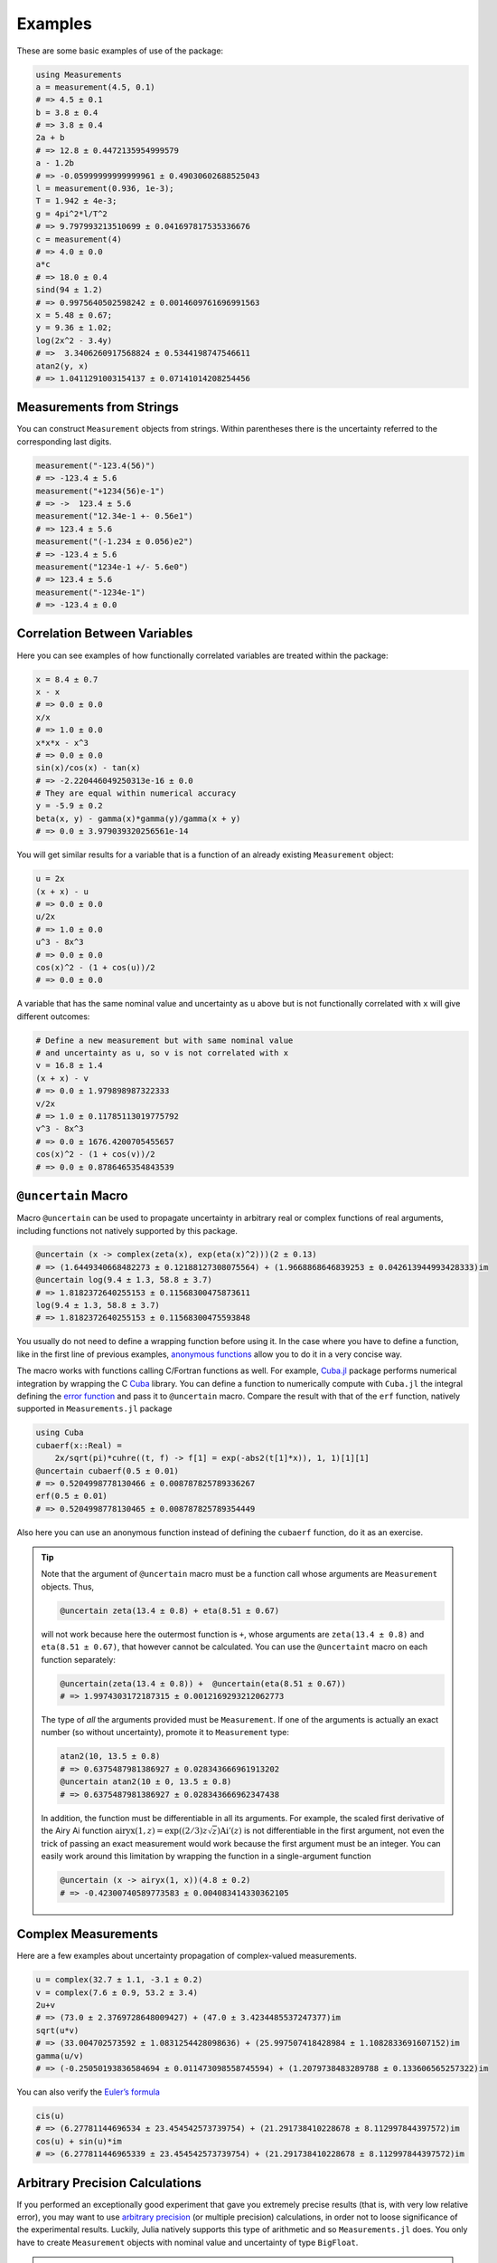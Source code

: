 Examples
--------

These are some basic examples of use of the package:

.. code-block:: julia

    using Measurements
    a = measurement(4.5, 0.1)
    # => 4.5 ± 0.1
    b = 3.8 ± 0.4
    # => 3.8 ± 0.4
    2a + b
    # => 12.8 ± 0.4472135954999579
    a - 1.2b
    # => -0.05999999999999961 ± 0.49030602688525043
    l = measurement(0.936, 1e-3);
    T = 1.942 ± 4e-3;
    g = 4pi^2*l/T^2
    # => 9.797993213510699 ± 0.041697817535336676
    c = measurement(4)
    # => 4.0 ± 0.0
    a*c
    # => 18.0 ± 0.4
    sind(94 ± 1.2)
    # => 0.9975640502598242 ± 0.0014609761696991563
    x = 5.48 ± 0.67;
    y = 9.36 ± 1.02;
    log(2x^2 - 3.4y)
    # =>  3.3406260917568824 ± 0.5344198747546611
    atan2(y, x)
    # => 1.0411291003154137 ± 0.07141014208254456

Measurements from Strings
~~~~~~~~~~~~~~~~~~~~~~~~~

You can construct ``Measurement`` objects from strings.  Within parentheses
there is the uncertainty referred to the corresponding last digits.

.. code-block:: julia

   measurement("-123.4(56)")
   # => -123.4 ± 5.6
   measurement("+1234(56)e-1")
   # => ->  123.4 ± 5.6
   measurement("12.34e-1 +- 0.56e1")
   # => 123.4 ± 5.6
   measurement("(-1.234 ± 0.056)e2")
   # => -123.4 ± 5.6
   measurement("1234e-1 +/- 5.6e0")
   # => 123.4 ± 5.6
   measurement("-1234e-1")
   # => -123.4 ± 0.0

Correlation Between Variables
~~~~~~~~~~~~~~~~~~~~~~~~~~~~~

Here you can see examples of how functionally correlated variables are treated
within the package:

.. code-block:: julia

    x = 8.4 ± 0.7
    x - x
    # => 0.0 ± 0.0
    x/x
    # => 1.0 ± 0.0
    x*x*x - x^3
    # => 0.0 ± 0.0
    sin(x)/cos(x) - tan(x)
    # => -2.220446049250313e-16 ± 0.0
    # They are equal within numerical accuracy
    y = -5.9 ± 0.2
    beta(x, y) - gamma(x)*gamma(y)/gamma(x + y)
    # => 0.0 ± 3.979039320256561e-14

You will get similar results for a variable that is a function of an already
existing ``Measurement`` object:

.. code-block:: julia

    u = 2x
    (x + x) - u
    # => 0.0 ± 0.0
    u/2x
    # => 1.0 ± 0.0
    u^3 - 8x^3
    # => 0.0 ± 0.0
    cos(x)^2 - (1 + cos(u))/2
    # => 0.0 ± 0.0

A variable that has the same nominal value and uncertainty as ``u`` above but is
not functionally correlated with ``x`` will give different outcomes:

.. code-block:: julia

    # Define a new measurement but with same nominal value
    # and uncertainty as u, so v is not correlated with x
    v = 16.8 ± 1.4
    (x + x) - v
    # => 0.0 ± 1.979898987322333
    v/2x
    # => 1.0 ± 0.11785113019775792
    v^3 - 8x^3
    # => 0.0 ± 1676.4200705455657
    cos(x)^2 - (1 + cos(v))/2
    # => 0.0 ± 0.8786465354843539

``@uncertain`` Macro
~~~~~~~~~~~~~~~~~~~~

Macro ``@uncertain`` can be used to propagate uncertainty in arbitrary real or
complex functions of real arguments, including functions not natively supported
by this package.

.. code-block:: julia

    @uncertain (x -> complex(zeta(x), exp(eta(x)^2)))(2 ± 0.13)
    # => (1.6449340668482273 ± 0.12188127308075564) + (1.9668868646839253 ± 0.042613944993428333)im
    @uncertain log(9.4 ± 1.3, 58.8 ± 3.7)
    # => 1.8182372640255153 ± 0.11568300475873611
    log(9.4 ± 1.3, 58.8 ± 3.7)
    # => 1.8182372640255153 ± 0.11568300475593848

You usually do not need to define a wrapping function before using it.  In the
case where you have to define a function, like in the first line of previous
examples, `anonymous functions
<http://docs.julialang.org/en/stable/manual/functions/#anonymous-functions>`__
allow you to do it in a very concise way.

The macro works with functions calling C/Fortran functions as well.  For
example, `Cuba.jl <https://github.com/giordano/Cuba.jl>`__ package performs
numerical integration by wrapping the C `Cuba <http://www.feynarts.de/cuba/>`__
library.  You can define a function to numerically compute with ``Cuba.jl`` the
integral defining the `error function
<https://en.wikipedia.org/wiki/Error_function>`__ and pass it to ``@uncertain``
macro.  Compare the result with that of the ``erf`` function, natively supported
in ``Measurements.jl`` package

.. code-block:: julia

    using Cuba
    cubaerf(x::Real) =
        2x/sqrt(pi)*cuhre((t, f) -> f[1] = exp(-abs2(t[1]*x)), 1, 1)[1][1]
    @uncertain cubaerf(0.5 ± 0.01)
    # => 0.5204998778130466 ± 0.008787825789336267
    erf(0.5 ± 0.01)
    # => 0.5204998778130465 ± 0.008787825789354449

Also here you can use an anonymous function instead of defining the ``cubaerf``
function, do it as an exercise.

.. Tip::

   Note that the argument of ``@uncertain`` macro must be a function call whose
   arguments are ``Measurement`` objects.  Thus,

   .. code-block:: julia

      @uncertain zeta(13.4 ± 0.8) + eta(8.51 ± 0.67)

   will not work because here the outermost function is ``+``, whose arguments
   are ``zeta(13.4 ± 0.8)`` and ``eta(8.51 ± 0.67)``, that however cannot be
   calculated.  You can use the ``@uncertaint`` macro on each function
   separately:

   .. code-block:: julia

      @uncertain(zeta(13.4 ± 0.8)) +  @uncertain(eta(8.51 ± 0.67))
      # => 1.9974303172187315 ± 0.0012169293212062773

   The type of *all* the arguments provided must be ``Measurement``.  If one of
   the arguments is actually an exact number (so without uncertainty), promote
   it to ``Measurement`` type:

   .. code-block:: julia

       atan2(10, 13.5 ± 0.8)
       # => 0.6375487981386927 ± 0.028343666961913202
       @uncertain atan2(10 ± 0, 13.5 ± 0.8)
       # => 0.6375487981386927 ± 0.028343666962347438

   In addition, the function must be differentiable in all its arguments.  For
   example, the scaled first derivative of the Airy Ai function
   :math:`\text{airyx}(1, z) = \exp((2/3) z \sqrt{z})\text{Ai}'(z)` is not
   differentiable in the first argument, not even the trick of passing an exact
   measurement would work because the first argument must be an integer.  You
   can easily work around this limitation by wrapping the function in a
   single-argument function

   .. code-block:: julia

       @uncertain (x -> airyx(1, x))(4.8 ± 0.2)
       # => -0.42300740589773583 ± 0.004083414330362105

Complex Measurements
~~~~~~~~~~~~~~~~~~~~

Here are a few examples about uncertainty propagation of complex-valued
measurements.

.. code-block:: julia

    u = complex(32.7 ± 1.1, -3.1 ± 0.2)
    v = complex(7.6 ± 0.9, 53.2 ± 3.4)
    2u+v
    # => (73.0 ± 2.3769728648009427) + (47.0 ± 3.4234485537247377)im
    sqrt(u*v)
    # => (33.004702573592 ± 1.0831254428098636) + (25.997507418428984 ± 1.1082833691607152)im
    gamma(u/v)
    # => (-0.25050193836584694 ± 0.011473098558745594) + (1.2079738483289788 ± 0.133606565257322)im

You can also verify the `Euler’s formula
<https://en.wikipedia.org/wiki/Euler%27s_formula>`__

.. code-block:: julia

    cis(u)
    # => (6.27781144696534 ± 23.454542573739754) + (21.291738410228678 ± 8.112997844397572)im
    cos(u) + sin(u)*im
    # => (6.277811446965339 ± 23.454542573739754) + (21.291738410228678 ± 8.112997844397572)im

Arbitrary Precision Calculations
~~~~~~~~~~~~~~~~~~~~~~~~~~~~~~~~

If you performed an exceptionally good experiment that gave you extremely
precise results (that is, with very low relative error), you may want to use
`arbitrary precision
<http://docs.julialang.org/en/stable/manual/integers-and-floating-point-numbers/#arbitrary-precision-arithmetic>`__
(or multiple precision) calculations, in order not to loose significance of the
experimental results.  Luckily, Julia natively supports this type of arithmetic
and so ``Measurements.jl`` does.  You only have to create ``Measurement``
objects with nominal value and uncertainty of type ``BigFloat``.

.. Tip::

   As explained in the `Julia documentation
   <http://docs.julialang.org/en/stable/stdlib/numbers/#Base.BigFloat>`__, it is
   better to use the ``big`` string literal to initialize an arbitrary precision
   floating point constant, instead of the ``BigFloat`` and ``big`` functions.
   See examples below.

For example, you want to measure a quantity that is the product of two
observables :math:`a` and :math:`b`, and the expected value of the product is
:math:`12.00000007`.  You measure :math:`a = 3.00000001 \pm (1\times 10^{-17})`
and :math:`b = 4.00000001 \pm (1\times 10^{-17})` and want to compute the
standard score of the product with :func:`stdscore`.  Using the ability of
``Measurements.jl`` to perform arbitrary precision calculations you discover
that

.. code-block:: julia

   a = big"3.00000001" ± big"1e-17"
   b = big"4.00000001" ± big"1e-17"
   stdscore(a*b, 12.00000007)
   # => -7.25510901439718980095468884170649047384323406887854411581099003148365616351548

the measurement significantly differs from the expected value and you make a
great discovery.  Instead, if you used double precision accuracy, you would have
wrongly found that your measurement is consistent with the expected value:

.. code-block:: julia

   stdscore((3.00000001 ± 1e-17)*(4.00000001 ± 1e-17), 12.00000007)
   # => 0.0

and you would have missed an important prize due to the use of an incorrect
arithmetic.

Of course, you can perform any mathematical operation supported in
``Measurements.jl`` using arbitrary precision arithmetic:

.. code-block:: julia

    hypot(a, b)
    # => 5.000000014000000000399999998880000003119999991353600023834879934652928178154746 ± 9.999999999999999999999999999999999999999999999999999999999999999999999999999967e-18
    log(2a)^b
    # => 1.030668110995484938037006520012324656386442805506891265153048683619922226691323e+01 ± 9.744450581349821315555305038012032439062183433587962363526314884889736017119502e-17

Operations with Arrays and Linear Algebra
~~~~~~~~~~~~~~~~~~~~~~~~~~~~~~~~~~~~~~~~~

You can create arrays of ``Measurement`` objects and perform mathematical
operations on them in the most natural way possible:

.. code-block:: julia

    A = [1.03 ± 0.14, 2.88 ± 0.35, 5.46 ± 0.97]
    B = [0.92 ± 0.11, 3.14 ± 0.42, 4.67 ± 0.58]
    exp.(sqrt.(B)) - log.(A)
    # => 3-element Array{Measurements.Measurement{Float64},1}:
    #      2.57996±0.202151
    #      4.82484±0.707663
    #      6.98252±1.17829
    cos.(A).^2 + sin.(A).^2
    # 3-element Array{Measurements.Measurement{Float64},1}:
    #     1.0±0.0
    #     1.0±0.0
    #     1.0±0.0

If you originally have separate arrays of values and uncertainties, you can
create an array of ``Measurement`` objects by providing ``measurement`` with
those arrays (remember to use the `dot syntax
<http://docs.julialang.org/en/stable/manual/functions/#man-dot-vectorizing>`__
for vectorizing functions):

.. code-block:: julia

    C = measurement.([174.9, 253.8, 626.1], [12.2, 19.4, 38.5])
    # => 3-element Array{Measurements.Measurement{Float64},1}:
    #     174.9±12.2
    #     253.8±19.4
    #     626.1±38.5
    sum(C)
    # => 1054.8000000000002 ± 44.80457565918909
    mean(C)
    # => 351.6000000000001 ± 14.93485855306303

.. Tip::

   ``prod`` and ``sum`` (and ``mean``, which relies on ``sum``) functions work
   out-of-the-box with any iterable of ``Measurement`` objects, like arrays or
   tuples.  However, these functions have faster methods (quadratic in the
   number of elements) when operating on an array of ``Measurement``s than on a
   tuple (in this case the computational complexity is cubic in the number of
   elements), so you should use an array if performance is crucial for you, in
   particular for large collections of measurements.

Some `linear algebra <http://docs.julialang.org/en/stable/stdlib/linalg/>`__
functions work out-of-the-box, without defining specific methods for them.  For
example, you can solve linear systems, do matrix multiplication and dot product
between vectors, find inverse, determinant, and trace of a matrix, do QR
factorization, etc.

.. code-block:: julia

   A = [(14 ± 0.1) (23 ± 0.2); (-12 ± 0.3) (24 ± 0.4)]
   b = [(7 ± 0.5), (-13 ± 0.6)]
   # Solve the linear system Ax = b
   x = A \ b
   # => 2-element Array{Measurements.Measurement{Float64},1}:
   #      0.763072±0.0313571
   #     -0.160131±0.0177963
   # Verify this is the correct solution of the system
   A * x # This should be equal to `b`
   # => 2-element Array{Measurements.Measurement{Float64},1}:
   #       7.0±0.5
   #     -13.0±0.6
   dot(x, b)
   # 7.423202614379084 ± 0.5981875954418516
   det(A)
   # => 611.9999999999999 ± 9.51262319236918
   trace(A)
   # => 38.0 ± 0.4123105625617661
   A * inv(A) ≈ eye(A)
   # => true
   qrfact(A)
   # => Base.LinAlg.QR{Measurements.Measurement{Float64},Array{Measurements.Measurement{Float64},2}}(Measurements.Measurement{Float64}[-18.4391±0.209481 -1.84391±0.522154; -0.369924±0.00730266 33.1904±0.331267],Measurements.Measurement{Float64}[1.75926±0.00836088,0.0±0.0])

Derivative, Gradient and Uncertainty Components
~~~~~~~~~~~~~~~~~~~~~~~~~~~~~~~~~~~~~~~~~~~~~~~

In order to propagate the uncertainties, ``Measurements.jl`` keeps track of the
partial derivative of an expression with respect to all independent measurements
from which the expression comes.  The package provides two convenient functions,
``Measurements.derivative``, that returns the partial derivative and the
gradient of an expression with respect to independent measurements.

.. code-block:: julia

   julia> x = 98.1 ± 12.7
   98.1 ± 12.7

   julia> y = 105.4 ± 25.6
   105.4 ± 25.6

   julia> z = 78.3 ± 14.1
   78.3 ± 14.1

   julia> Measurements.derivative(2x - 4y, x)
   2.0

   julia> Measurements.derivative(2x - 4y, y)
   -4.0

   julia> Measurements.derivative.(log1p(x) + y^2 - cos(x/y), [x, y, z])
   3-element Array{Float64,1}:
      0.0177005
    210.793
      0.0       # The expression does not depend on z

.. Tip::

   The vectorized version of :func:`Measurements.derivative` is useful in order
   to discover which variable contributes most to the total uncertainty of a
   given expression, if you want to minimize it.  This can be calculated as the
   `Hadamard (element-wise) product
   <https://en.wikipedia.org/wiki/Hadamard_product_%28matrices%29>`__ between
   the gradient of the expression with respect to the set of variables and the
   vector of uncertainties of the same variables in the same order.  For
   example:

   .. code-block:: julia

      julia> w = y^(3//4)*log(y) + 3x - cos(y/x)
      447.0410543780643 ± 52.41813324207829

      julia> abs.(Measurements.derivative.(w, [x, y]) .* Measurements.uncertainty.([x, y]))
      2-element Array{Float64,1}:
       37.9777
       36.1297

   In this case, the ``x`` variable contributes most to the uncertainty of
   ``w``.  In addition, note that the `Euclidean norm
   <https://en.wikipedia.org/wiki/Euclidean_norm>`__ of the Hadamard product
   above is exactly the total uncertainty of the expression:

   .. code-block:: julia

      julia> vecnorm(Measurements.derivative.(w, [x, y]) .* Measurements.uncertainty.([x, y]))
      52.41813324207829

   The ``Measurements.uncertainty_components`` function simplifies calculation
   of all uncertainty components of a derived quantity:

   .. code-block:: julia

      julia> Measurements.uncertainty_components(w)
      Dict{Tuple{Float64,Float64,Float64},Float64} with 2 entries:
        (98.1, 12.7, 0.303638)  => 37.9777
        (105.4, 25.6, 0.465695) => 36.1297

      julia> vecnorm(collect(values(Measurements.uncertainty_components(w))))
      52.41813324207829

``stdscore`` Function
~~~~~~~~~~~~~~~~~~~~~

You can get the distance in number of standard deviations between a measurement
and its expected value (not a ``Measurement``) using ``stdscore``:

.. code-block:: julia

    stdscore(1.3 ± 0.12, 1)
    # => 2.5000000000000004

You can use the same function also to test the consistency of two measurements
by computing the standard score between their difference and zero.  This is what
``stdscore`` does when both arguments are ``Measurement`` objects:

.. code-block:: julia

   stdscore((4.7 ± 0.58) - (5 ± 0.01), 0)
   # => -0.5171645175253433
   stdscore(4.7 ± 0.58, 5 ± 0.01)
   # => -0.5171645175253433

``weightedmean`` Function
~~~~~~~~~~~~~~~~~~~~~~~~~

Calculate the weighted and arithmetic means of your set of measurements with
``weightedmean`` and ``mean`` respectively:

.. code-block:: julia

    weightedmean((3.1±0.32, 3.2±0.38, 3.5±0.61, 3.8±0.25))
    # => 3.4665384454054498 ± 0.16812474090663868
    mean((3.1±0.32, 3.2±0.38, 3.5±0.61, 3.8±0.25))
    # => 3.4000000000000004 ± 0.2063673908348894

``Measurements.value`` and ``Measurements.uncertainty`` Functions
~~~~~~~~~~~~~~~~~~~~~~~~~~~~~~~~~~~~~~~~~~~~~~~~~~~~~~~~~~~~~~~~~

Use ``Measurements.value`` and ``Measurements.uncertainty`` to get the values
and uncertainties of measurements.  They work with real and complex
measurements, scalars or arrays:

.. code-block:: julia

   julia> Measurements.value(94.5 ± 1.6)
   94.5

   julia> Measurements.uncertainty(94.5 ± 1.6)
   1.6

   julia> Measurements.value.([complex(87.3 ± 2.9, 64.3 ± 3.0), complex(55.1 ± 2.8, -19.1 ± 4.6)])
   2-element Array{Complex{Float64},1}:
    87.3+64.3im
    55.1-19.1im

   julia> Measurements.uncertainty.([complex(87.3 ± 2.9, 64.3 ± 3.0), complex(55.1 ± 2.8, -19.1 ± 4.6)])
   2-element Array{Complex{Float64},1}:
    2.9+3.0im
    2.8+4.6im

Integration with ``QuadGK.jl``
~~~~~~~~~~~~~~~~~~~~~~~~~~~~~~

The powerful integration routine ``quadgk`` from ``QuadGK.jl`` package is smart
enough to support out-of-the-box integrand functions that return arbitrary
types, including ``Measurement``:

.. code-block:: julia

   julia> QuadGK.quadgk(x -> exp(x / (4.73 ± 0.01)), 1, 7)
   (14.933307243306032 ± 0.009999988180463411, 0.0 ± 0.010017961523508253)

``Measurements.jl`` pushes the capabilities of ``quadgk`` further by supporting
also ``Measurement`` objects as endpoints:

.. code-block:: julia

   julia> QuadGK.quadgk(cos, 1.19 ± 0.02, 8.37 ± 0.05)
   (-0.05857827689796702 ± 0.02576650561689427, 2.547162480937004e-11)

Compare this with the expected result:

.. code-block:: julia

   julia> sin(8.37 ± 0.05) - sin(1.19 ± 0.02)
   -0.058578276897966686 ± 0.02576650561689427

Also with ``quadgk`` correlation is properly taken into account:

.. code-block:: julia

   julia> a = 6.42 ± 0.03
   6.42 ± 0.03

   julia> QuadGK.quadgk(sin, -a, a)
   (2.484178227707412e-17 ± 0.0, 0.0)

If instead the two endpoints have, by chance, the same nominal value and
uncertainty but are not correlated:

.. code-block:: julia

   julia> QuadGK.quadgk(sin, -6.42 ± 0.03, 6.42 ± 0.03)
   (2.484178227707412e-17 ± 0.005786464233000303, 0.0)

Use with ``SIUnits.jl`` and ``Unitful.jl``
~~~~~~~~~~~~~~~~~~~~~~~~~~~~~~~~~~~~~~~~~~

You can use ``Measurements.jl`` in combination with a third-party package in
order to perform calculations involving physical measurements, i.e.  numbers
with uncertainty and physical unit.  The details depend on the specific package
adopted.  Such packages are, for instance, `SIUnits.jl
<https://github.com/Keno/SIUnits.jl>`__ and `Unitful.jl
<https://github.com/ajkeller34/Unitful.jl>`__.  You only have to use the
``Measurement`` object as the value of the ``SIQuantity`` object (for
``SIUnits.jl``) or of the ``Quantity`` object (for ``Unitful.jl``).  Here are a
few examples.

.. code-block:: julia

   using Measurements, SIUnits, SIUnits.ShortUnits
   hypot((3 ± 1)*m, (4 ± 2)*m) # Pythagorean theorem
   # => 5.0 ± 1.7088007490635064 m
   (50 ± 1)Ω * (13 ± 2.4)*1e-2*A # Ohm's Law
   # => 6.5 ± 1.20702112657567 kg m²s⁻³A⁻¹
   2pi*sqrt((5.4 ± 0.3)*m / ((9.81 ± 0.01)*m/s^2)) # Pendulum's  period
   # => 4.661677707464357 ± 0.1295128435999655 s

   using Measurements, Unitful
   hypot((3 ± 1)*u"m", (4 ± 2)*u"m") # Pythagorean theorem
   # => 5.0 ± 1.7088007490635064 m
   (50 ± 1)*u"Ω" * (13 ± 2.4)*1e-2*u"A" # Ohm's Law
   # => 6.5 ± 1.20702112657567 A Ω
   2pi*sqrt((5.4 ± 0.3)*u"m" / ((9.81 ± 0.01)*u"m/s^2")) # Pendulum's period
   # => 4.661677707464357 ± 0.12951284359996548 s
